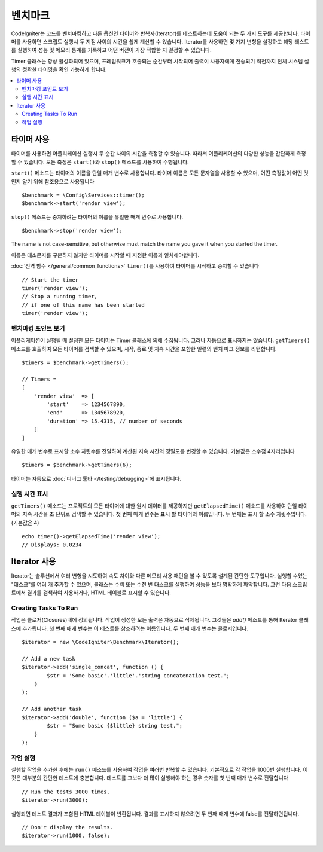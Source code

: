 ############
벤치마크
############

CodeIgniter는 코드를 벤치마킹하고 다른 옵션인 타이머와 반복자(Iterator)를 테스트하는데 도움이 되는 두 가지 도구를 제공합니다.
타이머를 사용하면 스크립트 실행시 두 지점 사이의 시간을 쉽게 계산할 수 있습니다.
Iterator를 사용하면 몇 가지 변형을 설정하고 해당 테스트를 실행하여 성능 및 메모리 통계를 기록하고 어떤 버전이 가장 적합한 지 결정할 수 있습니다.

Timer 클래스는 항상 활성화되어 있으며, 프레임워크가 호출되는 순간부터 시작되어 출력이 사용자에게 전송되기 직전까지 전체 시스템 실행의 정확한 타이밍을 확인 가능하게 합니다.

.. contents::
    :local:
    :depth: 2

===============
타이머 사용
===============

타이머를 사용하면 어플리케이션 실행시 두 순간 사이의 시간을 측정할 수 있습니다.
따라서 어플리케이션의 다양한 성능을 간단하게 측정할 수 있습니다.
모든 측정은 ``start()``\ 와 ``stop()`` 메소드를 사용하여 수행됩니다.

``start()`` 메소드는 타이머의 이름을 단일 매개 변수로 사용합니다.
타이머 이름은 모든 문자열을 사용할 수 있으며, 어떤 측정값이 어떤 것인지 알기 위해 참조용으로 사용됩니다

::

    $benchmark = \Config\Services::timer();
    $benchmark->start('render view');

``stop()`` 메소드는 중지하려는 타이머의 이름을 유일한 매개 변수로 사용합니다.

::

    $benchmark->stop('render view');

The name is not case-sensitive, but otherwise must match the name you gave it when you started the timer.

이름은 대소문자를 구분하지 않지만 타이머를 시작할 때 지정한 이름과 일치해야합니다.

:doc:`전역 함수 </general/common_functions>` ``timer()``\ 를 사용하여 타이머를 시작하고 중지할 수 있습니다

::

    // Start the timer
    timer('render view');
    // Stop a running timer,
    // if one of this name has been started
    timer('render view');

벤치마킹 포인트 보기
=============================

어플리케이션이 실행될 때 설정한 모든 타이머는 Timer 클래스에 의해 수집됩니다.
그러나 자동으로 표시하지는 않습니다.
``getTimers()`` 메소드를 호출하여 모든 타이머를 검색할 수 있으며, 시작, 종료 및 지속 시간을 포함한 일련의 벤치 마크 정보를 리턴합니다.

::

    $timers = $benchmark->getTimers();

    // Timers =
    [
        'render view'  => [
            'start'    => 1234567890,
            'end'      => 1345678920,
            'duration' => 15.4315, // number of seconds
        ]
    ]

유일한 매개 변수로 표시할 소수 자릿수를 전달하여 계산된 지속 시간의 정밀도를 변경할 수 있습니다.
기본값은 소수점 4자리입니다

::

    $timers = $benchmark->getTimers(6);

타이머는 자동으로 :doc:`디버그 툴바 </testing/debugging>`\ 에 표시됩니다.

실행 시간 표시
=========================

``getTimers()`` 메소드는 프로젝트의 모든 타이머에 대한 원시 데이터를 제공하지만 ``getElapsedTime()`` 메소드를 사용하여 단일 타이머의 지속 시간을 초 단위로 검색할 수 있습니다. 첫 번째 매개 변수는 표시 할 타이머의 이름입니다. 두 번째는 표시 할 소수 자릿수입니다.(기본값은 4)

::

    echo timer()->getElapsedTime('render view');
    // Displays: 0.0234

==================
Iterator 사용
==================

Iterator는 솔루션에서 여러 변형을 시도하여 속도 차이와 다른 메모리 사용 패턴을 볼 수 있도록 설계된 간단한 도구입니다.
실행할 수있는 "태스크"를 여러 개 추가할 수 있으며, 클래스는 수백 또는 수천 번 태스크를 실행하여 성능을 보다 명확하게 파악합니다.
그런 다음 스크립트에서 결과를 검색하여 사용하거나, HTML 테이블로 표시할 수 있습니다.

Creating Tasks To Run
=====================

작업은 클로저(Closures)내에 정의됩니다. 
작업이 생성한 모든 출력은 자동으로 삭제됩니다.
그것들은 `add()` 메소드를 통해 Iterator 클래스에 추가됩니다.
첫 번째 매개 변수는 이 테스트를 참조하려는 이름입니다. 
두 번째 매개 변수는 클로저입니다.

::

    $iterator = new \CodeIgniter\Benchmark\Iterator();

    // Add a new task
    $iterator->add('single_concat', function () {
            $str = 'Some basic'.'little'.'string concatenation test.';
        }
    );

    // Add another task
    $iterator->add('double', function ($a = 'little') {
            $str = "Some basic {$little} string test.";
        }
    );

작업 실행
=================

실행할 작업을 추가한 후에는 ``run()`` 메소드를 사용하여 작업을 여러번 반복할 수 있습니다.
기본적으로 각 작업을 1000번 실행합니다. 이것은 대부분의 간단한 테스트에 충분합니다.
테스트를 그보다 더 많이 실행해야 하는 경우 숫자를 첫 번째 매개 변수로 전달합니다

::

    // Run the tests 3000 times.
    $iterator->run(3000);

실행되면 테스트 결과가 포함된 HTML 테이블이 반환됩니다.
결과를 표시하지 않으려면 두 번째 매개 변수에 false를 전달하면됩니다.

::

    // Don't display the results.
    $iterator->run(1000, false);
